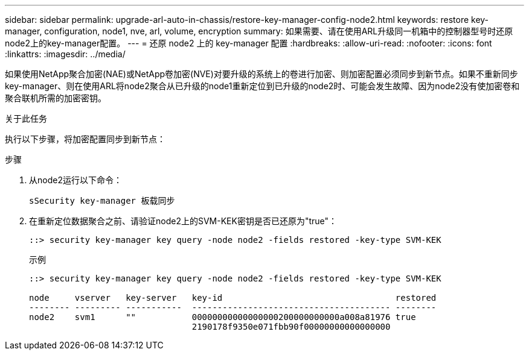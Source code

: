 ---
sidebar: sidebar 
permalink: upgrade-arl-auto-in-chassis/restore-key-manager-config-node2.html 
keywords: restore key-manager, configuration, node1, nve, arl, volume, encryption 
summary: 如果需要、请在使用ARL升级同一机箱中的控制器型号时还原node2上的key-manager配置。 
---
= 还原 node2 上的 key-manager 配置
:hardbreaks:
:allow-uri-read: 
:nofooter: 
:icons: font
:linkattrs: 
:imagesdir: ../media/


[role="lead"]
如果使用NetApp聚合加密(NAE)或NetApp卷加密(NVE)对要升级的系统上的卷进行加密、则加密配置必须同步到新节点。如果不重新同步key-manager、则在使用ARL将node2聚合从已升级的node1重新定位到已升级的node2时、可能会发生故障、因为node2没有使加密卷和聚合联机所需的加密密钥。

.关于此任务
执行以下步骤，将加密配置同步到新节点：

.步骤
. 从node2运行以下命令：
+
`sSecurity key-manager 板载同步`

. 在重新定位数据聚合之前、请验证node2上的SVM-KEK密钥是否已还原为"true"：
+
[listing]
----
::> security key-manager key query -node node2 -fields restored -key-type SVM-KEK
----
+
.示例
[listing]
----
::> security key-manager key query -node node2 -fields restored -key-type SVM-KEK

node     vserver   key-server   key-id                                  restored
-------- --------- -----------  --------------------------------------- --------
node2    svm1      ""           00000000000000000200000000000a008a81976 true
                                2190178f9350e071fbb90f00000000000000000
----

